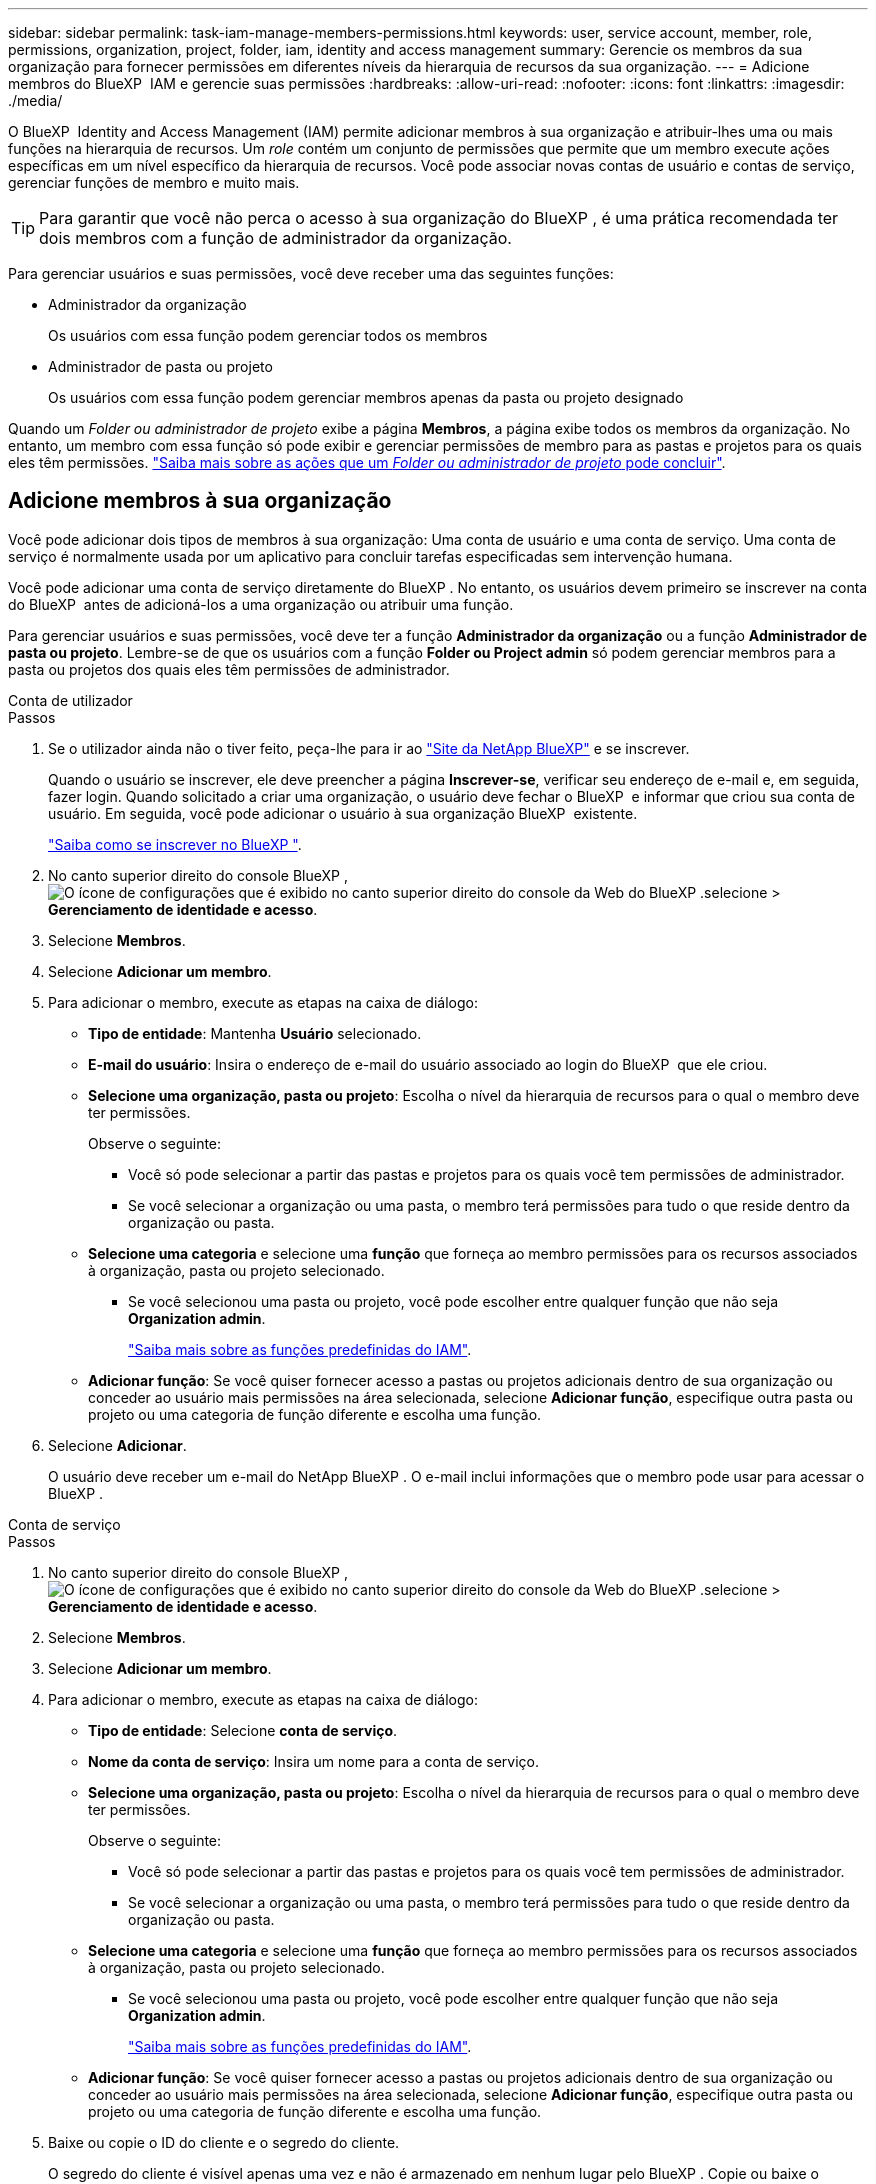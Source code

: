 ---
sidebar: sidebar 
permalink: task-iam-manage-members-permissions.html 
keywords: user, service account, member, role, permissions, organization, project, folder, iam, identity and access management 
summary: Gerencie os membros da sua organização para fornecer permissões em diferentes níveis da hierarquia de recursos da sua organização. 
---
= Adicione membros do BlueXP  IAM e gerencie suas permissões
:hardbreaks:
:allow-uri-read: 
:nofooter: 
:icons: font
:linkattrs: 
:imagesdir: ./media/


[role="lead"]
O BlueXP  Identity and Access Management (IAM) permite adicionar membros à sua organização e atribuir-lhes uma ou mais funções na hierarquia de recursos. Um _role_ contém um conjunto de permissões que permite que um membro execute ações específicas em um nível específico da hierarquia de recursos. Você pode associar novas contas de usuário e contas de serviço, gerenciar funções de membro e muito mais.


TIP: Para garantir que você não perca o acesso à sua organização do BlueXP , é uma prática recomendada ter dois membros com a função de administrador da organização.

Para gerenciar usuários e suas permissões, você deve receber uma das seguintes funções:

* Administrador da organização
+
Os usuários com essa função podem gerenciar todos os membros

* Administrador de pasta ou projeto
+
Os usuários com essa função podem gerenciar membros apenas da pasta ou projeto designado



Quando um _Folder ou administrador de projeto_ exibe a página *Membros*, a página exibe todos os membros da organização. No entanto, um membro com essa função só pode exibir e gerenciar permissões de membro para as pastas e projetos para os quais eles têm permissões. link:reference-iam-predefined-roles.html["Saiba mais sobre as ações que um _Folder ou administrador de projeto_ pode concluir"].



== Adicione membros à sua organização

Você pode adicionar dois tipos de membros à sua organização: Uma conta de usuário e uma conta de serviço. Uma conta de serviço é normalmente usada por um aplicativo para concluir tarefas especificadas sem intervenção humana.

Você pode adicionar uma conta de serviço diretamente do BlueXP . No entanto, os usuários devem primeiro se inscrever na conta do BlueXP  antes de adicioná-los a uma organização ou atribuir uma função.

Para gerenciar usuários e suas permissões, você deve ter a função *Administrador da organização* ou a função *Administrador de pasta ou projeto*. Lembre-se de que os usuários com a função *Folder ou Project admin* só podem gerenciar membros para a pasta ou projetos dos quais eles têm permissões de administrador.

[role="tabbed-block"]
====
.Conta de utilizador
--
.Passos
. Se o utilizador ainda não o tiver feito, peça-lhe para ir ao https://bluexp.netapp.com/["Site da NetApp BlueXP"^] e se inscrever.
+
Quando o usuário se inscrever, ele deve preencher a página *Inscrever-se*, verificar seu endereço de e-mail e, em seguida, fazer login. Quando solicitado a criar uma organização, o usuário deve fechar o BlueXP  e informar que criou sua conta de usuário. Em seguida, você pode adicionar o usuário à sua organização BlueXP  existente.

+
link:task-sign-up-saas.html["Saiba como se inscrever no BlueXP "].

. No canto superior direito do console BlueXP , image:icon-settings-option.png["O ícone de configurações que é exibido no canto superior direito do console da Web do BlueXP ."]selecione > *Gerenciamento de identidade e acesso*.
. Selecione *Membros*.
. Selecione *Adicionar um membro*.
. Para adicionar o membro, execute as etapas na caixa de diálogo:
+
** *Tipo de entidade*: Mantenha *Usuário* selecionado.
** *E-mail do usuário*: Insira o endereço de e-mail do usuário associado ao login do BlueXP  que ele criou.
** *Selecione uma organização, pasta ou projeto*: Escolha o nível da hierarquia de recursos para o qual o membro deve ter permissões.
+
Observe o seguinte:

+
*** Você só pode selecionar a partir das pastas e projetos para os quais você tem permissões de administrador.
*** Se você selecionar a organização ou uma pasta, o membro terá permissões para tudo o que reside dentro da organização ou pasta.


** *Selecione uma categoria* e selecione uma *função* que forneça ao membro permissões para os recursos associados à organização, pasta ou projeto selecionado.
+
*** Se você selecionou uma pasta ou projeto, você pode escolher entre qualquer função que não seja *Organization admin*.
+
link:reference-iam-predefined-roles.html["Saiba mais sobre as funções predefinidas do IAM"].



** *Adicionar função*: Se você quiser fornecer acesso a pastas ou projetos adicionais dentro de sua organização ou conceder ao usuário mais permissões na área selecionada, selecione *Adicionar função*, especifique outra pasta ou projeto ou uma categoria de função diferente e escolha uma função.


. Selecione *Adicionar*.
+
O usuário deve receber um e-mail do NetApp BlueXP . O e-mail inclui informações que o membro pode usar para acessar o BlueXP .



--
.Conta de serviço
--
.Passos
. No canto superior direito do console BlueXP , image:icon-settings-option.png["O ícone de configurações que é exibido no canto superior direito do console da Web do BlueXP ."]selecione > *Gerenciamento de identidade e acesso*.
. Selecione *Membros*.
. Selecione *Adicionar um membro*.
. Para adicionar o membro, execute as etapas na caixa de diálogo:
+
** *Tipo de entidade*: Selecione *conta de serviço*.
** *Nome da conta de serviço*: Insira um nome para a conta de serviço.
** *Selecione uma organização, pasta ou projeto*: Escolha o nível da hierarquia de recursos para o qual o membro deve ter permissões.
+
Observe o seguinte:

+
*** Você só pode selecionar a partir das pastas e projetos para os quais você tem permissões de administrador.
*** Se você selecionar a organização ou uma pasta, o membro terá permissões para tudo o que reside dentro da organização ou pasta.


** *Selecione uma categoria* e selecione uma *função* que forneça ao membro permissões para os recursos associados à organização, pasta ou projeto selecionado.
+
*** Se você selecionou uma pasta ou projeto, você pode escolher entre qualquer função que não seja *Organization admin*.
+
link:reference-iam-predefined-roles.html["Saiba mais sobre as funções predefinidas do IAM"].



** *Adicionar função*: Se você quiser fornecer acesso a pastas ou projetos adicionais dentro de sua organização ou conceder ao usuário mais permissões na área selecionada, selecione *Adicionar função*, especifique outra pasta ou projeto ou uma categoria de função diferente e escolha uma função.


. Baixe ou copie o ID do cliente e o segredo do cliente.
+
O segredo do cliente é visível apenas uma vez e não é armazenado em nenhum lugar pelo BlueXP . Copie ou baixe o segredo e guarde-o em segurança. Observe que você pode recriar o ID do cliente e o segredo do cliente mais tarde, conforme necessário.

. Selecione *Fechar*.


--
====


=== Veja os membros da organização

Você pode exibir uma lista de todos os membros da sua organização do BlueXP . Para entender quais recursos e permissões estão disponíveis para um membro, você pode exibir as funções atribuídas ao membro em diferentes níveis da hierarquia de recursos da sua organização.

Aqui está um exemplo de um membro que é atribuído a função _pasta ou administrador do projeto_ para uma pasta, que fornece permissões para os três projetos na pasta.

image:screenshot-iam-member-details.png["Uma captura de tela da página de detalhes para um membro que tem permissões para um projeto e uma pasta."]

Aqui está outro exemplo que mostra um membro que tem a função de administrador da organização, que dá ao usuário acesso a todos os recursos da organização.

image:screenshot-iam-member-details-org-admin.png["Uma captura de tela da página de detalhes para um membro que tem permissões de administrador da Organização."]

.Sobre esta tarefa
A página *Membros* mostra detalhes sobre dois tipos de membros: Contas de usuário e contas de serviço.

.Passos
. No canto superior direito do console BlueXP , image:icon-settings-option.png["O ícone de configurações que é exibido no canto superior direito do console da Web do BlueXP ."]selecione > *Gerenciamento de identidade e acesso*.
. Selecione *Membros*.
+
Os membros da sua organização aparecem na tabela *Membros*.

. Na página *Membros*, navegue até um membro na tabela, image:icon-action.png["Um ícone que é três pontos lado a lado"]selecione e selecione *Exibir detalhes*.




=== Remova um membro da sua organização

Talvez seja necessário remover um membro da sua organização, por exemplo, se ele deixou a sua empresa.

A remoção de um membro da sua organização não exclui a conta do BlueXP  ou a conta do site de suporte da NetApp. Ele simplesmente remove o membro e suas permissões associadas de sua organização.

.Passos
. Na página *Membros*, navegue até um membro na tabela, image:icon-action.png["Um ícone que é três pontos lado a lado"]selecione e selecione *Excluir usuário*.
. Confirme se deseja remover o membro da sua organização.




=== Recrie as credenciais de uma conta de serviço

Você pode recriar as credenciais (ID do cliente e segredo do cliente) para uma conta de serviço a qualquer momento. Você pode recriar as credenciais se as perder ou se a sua empresa exigir que você gire as credenciais de segurança após um período de tempo.

.Sobre esta tarefa
Recriar as credenciais exclui as credenciais existentes para a conta de serviço e cria novas credenciais. Você não poderá usar as credenciais anteriores.

.Passos
. No canto superior direito do console BlueXP , image:icon-settings-option.png["O ícone de configurações que é exibido no canto superior direito do console da Web do BlueXP ."]selecione > *Gerenciamento de identidade e acesso*.
. Selecione *Membros*.
. Na tabela *Membros*, navegue até uma conta de serviço, image:icon-action.png["Um ícone que é três pontos lado a lado"]selecione e selecione *recriar segredos*.
. Selecione *recrie*.
. Baixe ou copie o ID do cliente e o segredo do cliente.
+
O segredo do cliente é visível apenas uma vez e não é armazenado em nenhum lugar pelo BlueXP . Copie ou baixe o segredo e guarde-o em segurança.



.Informações relacionadas
link:task-iam-manage-folders-projects.html#view-associated-resources-members["Veja todos os membros associados a uma pasta ou projeto específico"].



== Gerenciar funções de membros

Os membros da organização podem receber funções em cada nível e mais de um nível da hierarquia de recursos. Você pode atribuir funções aos membros relevantes para suas responsabilidades na organização do BlueXP .

Você pode anular a atribuição de uma função de um membro, adicionar uma nova função ou ambos. Uma função define as permissões atribuídas a um membro no nível da organização, pasta ou projeto. Você pode atribuir aos membros funções relevantes para suas responsabilidades na sua organização do BlueXP .

Cada membro da organização pode ter uma função atribuída em diferentes níveis da hierarquia da organização. Pode ser o mesmo papel ou um papel diferente. Por exemplo, você pode atribuir uma função de membro A para o projeto 1 e a função B para o projeto 2.


TIP: Um membro que tenha a função de administrador da organização não pode ser atribuído a nenhuma função adicional. Eles já têm permissões em toda a organização.



=== Exibir papéis atribuídos a um membro

Você pode exibir um membro para verificar quais funções ele está atribuído no momento.

. Na página *Membros*, navegue até um membro na tabela, image:icon-action.png["Um ícone que é três pontos lado a lado"]selecione e selecione *Exibir detalhes*.
. Na tabela, expanda a respetiva linha para organização, pasta ou projeto em que você deseja exibir a função atribuída ao membro e selecione *Exibir* na coluna *função*.




=== Atribua uma função

Forneça permissões adicionais a um membro em sua organização adicionando funções que se aplicam ao nível da organização, pasta ou projeto.

.Passos
. Na página *Membros*, navegue até um membro na tabela, image:icon-action.png["Um ícone que é três pontos lado a lado"]selecione e selecione *Adicionar uma função*.
. Para adicionar uma função, execute as etapas na caixa de diálogo:
+
** *Selecione uma organização, pasta ou projeto*: Escolha o nível da hierarquia de recursos para o qual o membro deve ter permissões.
+
Se você selecionar a organização ou uma pasta, o membro terá permissões para tudo o que reside dentro da organização ou pasta.

** *Selecione uma categoria*: BlueXP  separe as funções em duas categorias: Plataforma e serviço de dados. link:reference-iam-predefined-roles.html["Saiba mais sobre as funções do IAM"^].
** Selecione um *papel*: Escolha uma função que forneça ao membro permissões para os recursos associados à organização, pasta ou projeto selecionado.
+
*** Se você selecionou a organização, você pode escolher entre qualquer função que não seja *Folder ou Project admin*.
*** Se você selecionou uma pasta ou projeto, você pode escolher entre qualquer função que não seja *Organization admin*.
+
link:reference-iam-predefined-roles.html["Saiba mais sobre as funções predefinidas do IAM"].



** *Adicionar função*: Se você quiser fornecer acesso a pastas ou projetos adicionais dentro de sua organização, selecione *Adicionar função*, especifique outra pasta ou projeto ou categoria de função e selecione uma categoria de função e uma função correspondente.


. Selecione *Adicionar novas funções*.




=== Altere a função atribuída a um membro

Você pode alterar a função atribuída para um no nível de organização, pasta ou projeto. Os membros podem ter funções diferentes em diferentes níveis da sua organização.

.Passos
. Na página *Membros*, navegue até um membro na tabela, image:icon-action.png["Um ícone que é três pontos lado a lado"]selecione e selecione *Exibir detalhes*.
. Na tabela, expanda a respetiva linha para organização, pasta ou projeto em que você deseja alterar a função atribuída ao membro e selecione *Exibir* na coluna *função* para exibir as funções atribuídas a esse membro.
. Para alterar a função de um membro, selecione *alterar* ao lado da função que deseja alterar. Você só pode alterar essa função para uma função dentro da mesma categoria de função. Por exemplo, você pode mudar de uma função de serviço de dados para outra. Ser-lhe-á pedido que confirme a alteração.
+
.. Para anular a atribuição da função de um membro, selecione image:icon-delete.png["Um ícone que se assemelha a uma lata de lixo"] ao lado da função para anular a atribuição do membro à respetiva função. Você será solicitado a confirmar a remoção.






=== Anular a atribuição de uma função de um membro

Você pode remover as permissões de um membro para uma pasta ou projeto específico removendo sua função.

Se um membro tiver permissões em sua organização para _somente_ uma pasta ou projeto, você não poderá remover essa função. Você tem duas opções:

* Se você quiser que o membro tenha permissões para outra parte da hierarquia de recursos, você precisa adicionar essa função primeiro e excluir a função existente.
* Se você não quer que o membro tenha permissões para nada, então você deve remover o membro da sua organização.


.Passos
. Na página *Membros*, navegue até um membro na tabela, image:icon-action.png["Um ícone que é três pontos lado a lado"]selecione e selecione *Exibir detalhes*.
. Na tabela, navegue até a pasta ou o nível do projeto e image:icon-delete.png["Um ícone de uma lata de lixo"]selecione . Você será solicitado a confirmar a remoção.




== Informações relacionadas

* link:concept-identity-and-access-management.html["Saiba mais sobre o gerenciamento de identidades e acesso do BlueXP "]
* link:task-iam-get-started.html["Comece a usar o BlueXP  IAM"]
* link:reference-iam-predefined-roles.html["Funções do IAM predefinidas do BlueXP "]
* https://docs.netapp.com/us-en/bluexp-automation/tenancyv4/overview.html["Saiba mais sobre a API para BlueXP  IAM"^]

